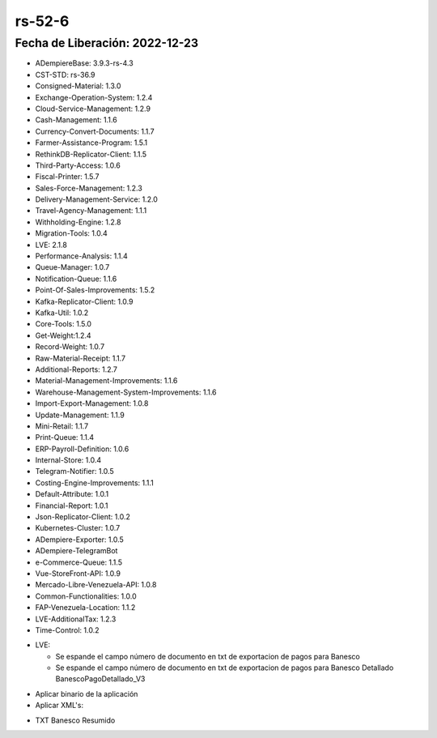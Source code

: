 .. _documento/versión-52-7:

.. _Versión de Backend: https://github.com/erpcya/adempiere-customer-backend/releases/tag/rs-1.9.1
.. _Versión de Gateway: https://github.com/erpcya/gateway-customer-api/releases/tag/solop-rs-1.2.5
.. _Versión de FrontEnd: https://github.com/solop-develop/frontend-core/releases/tag/experimental-1.9.4

**rs-52-6**
===========

**Fecha de Liberación:** 2022-12-23
-----------------------------------

.. data:: Soporte a Versiones

- ADempiereBase: 3.9.3-rs-4.3
- CST-STD: rs-36.9
- Consigned-Material: 1.3.0
- Exchange-Operation-System: 1.2.4
- Cloud-Service-Management: 1.2.9
- Cash-Management: 1.1.6
- Currency-Convert-Documents: 1.1.7
- Farmer-Assistance-Program: 1.5.1
- RethinkDB-Replicator-Client: 1.1.5
- Third-Party-Access: 1.0.6
- Fiscal-Printer: 1.5.7
- Sales-Force-Management: 1.2.3
- Delivery-Management-Service: 1.2.0
- Travel-Agency-Management: 1.1.1
- Withholding-Engine: 1.2.8
- Migration-Tools: 1.0.4
- LVE: 2.1.8
- Performance-Analysis: 1.1.4
- Queue-Manager: 1.0.7
- Notification-Queue: 1.1.6
- Point-Of-Sales-Improvements: 1.5.2
- Kafka-Replicator-Client: 1.0.9
- Kafka-Util: 1.0.2
- Core-Tools: 1.5.0
- Get-Weight:1.2.4
- Record-Weight: 1.0.7
- Raw-Material-Receipt: 1.1.7
- Additional-Reports: 1.2.7
- Material-Management-Improvements: 1.1.6
- Warehouse-Management-System-Improvements: 1.1.6
- Import-Export-Management: 1.0.8
- Update-Management: 1.1.9
- Mini-Retail: 1.1.7
- Print-Queue: 1.1.4
- ERP-Payroll-Definition: 1.0.6
- Internal-Store: 1.0.4
- Telegram-Notifier: 1.0.5
- Costing-Engine-Improvements: 1.1.1
- Default-Attribute: 1.0.1
- Financial-Report: 1.0.1
- Json-Replicator-Client: 1.0.2
- Kubernetes-Cluster: 1.0.7
- ADempiere-Exporter: 1.0.5
- ADempiere-TelegramBot
- e-Commerce-Queue: 1.1.5
- Vue-StoreFront-API: 1.0.9
- Mercado-Libre-Venezuela-API: 1.0.8
- Common-Functionalities: 1.0.0
- FAP-Venezuela-Location: 1.1.2
- LVE-AdditionalTax: 1.2.3
- Time-Control: 1.0.2

.. data:: Detalle Técnico

- LVE:

  - Se espande el campo número de documento en txt de exportacion de pagos para Banesco
  - Se espande el campo número de documento en txt de exportacion de pagos para Banesco Detallado BanescoPagoDetallado_V3
    
.. data:: Requerimientos

- Aplicar binario de la aplicación
- Aplicar XML's:
    
.. data:: Novedades

  - Se espande el campo número de documento en txt de exportacion de pagos para Banesco

.. data:: Contexto

- TXT Banesco Resumido

.. data:: Enlaces Relacionados

.. data:: Servicios Relacionados 

  - `Versión de Backend`_
  - `Versión de Gateway`_
  - `Versión de FrontEnd`_